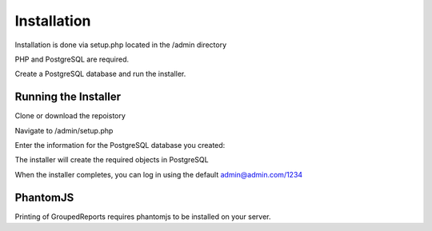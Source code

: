 ************
Installation
************

Installation is done via setup.php located in the /admin directory

PHP and PostgreSQL are required.

Create a PostgreSQL database and run the installer.

Running the Installer
=======================

Clone or download the repoistory

.. code-block:: console
   :linenos:

    git clone https://github.com/AcuGIS/pg_layers
    mv pg_layers-master pg_layers

Navigate to /admin/setup.php


.. image:: _static/Installer.png

Enter the information for the PostgreSQL database you created:

.. image:: _static/Installer2.png

The installer will create the required objects in PostgreSQL

When the installer completes, you can log in using the default admin@admin.com/1234

.. image:: _static/pg_layers-Main.png

PhantomJS
===================

Printing of GroupedReports requires phantomjs to be installed on your server.



